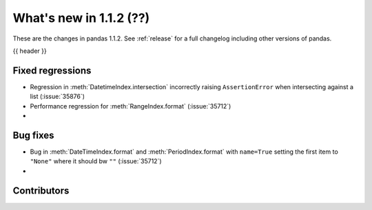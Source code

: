 .. _whatsnew_112:

What's new in 1.1.2 (??)
------------------------

These are the changes in pandas 1.1.2. See :ref:`release` for a full changelog
including other versions of pandas.

{{ header }}

.. ---------------------------------------------------------------------------

.. _whatsnew_112.regressions:

Fixed regressions
~~~~~~~~~~~~~~~~~
- Regression in :meth:`DatetimeIndex.intersection` incorrectly raising ``AssertionError`` when intersecting against a list (:issue:`35876`)
- Performance regression for :meth:`RangeIndex.format` (:issue:`35712`)
-

.. ---------------------------------------------------------------------------

.. _whatsnew_112.bug_fixes:

Bug fixes
~~~~~~~~~
- Bug in :meth:`DateTimeIndex.format` and :meth:`PeriodIndex.format` with ``name=True`` setting the first item to ``"None"`` where it should bw ``""`` (:issue:`35712`)
-

.. ---------------------------------------------------------------------------

.. _whatsnew_112.contributors:

Contributors
~~~~~~~~~~~~

.. contributors:: v1.1.1..v1.1.2|HEAD
